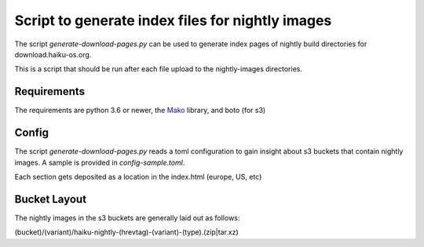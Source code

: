 Script to generate index files for nightly images
=================================================

The script `generate-download-pages.py` can be used to generate index pages of nightly build directories for
download.haiku-os.org.

This is a script that should be run after each file upload to the nightly-images directories.

Requirements
------------

The requirements are python 3.6 or newer, the Mako_ library, and boto (for s3)

Config
------------

The script `generate-download-pages.py` reads a toml configuration to gain insight about s3 buckets that
contain nightly images. A sample is provided in `config-sample.toml`.

Each section gets deposited as a location in the index.html (europe, US, etc)

Bucket Layout
------------

The nightly images in the s3 buckets are generally laid out as follows:

(bucket)/(variant)/haiku-nightly-(hrevtag)-(variant)-(type).(zip|tar.xz)

.. _Mako: http://www.makotemplates.org
